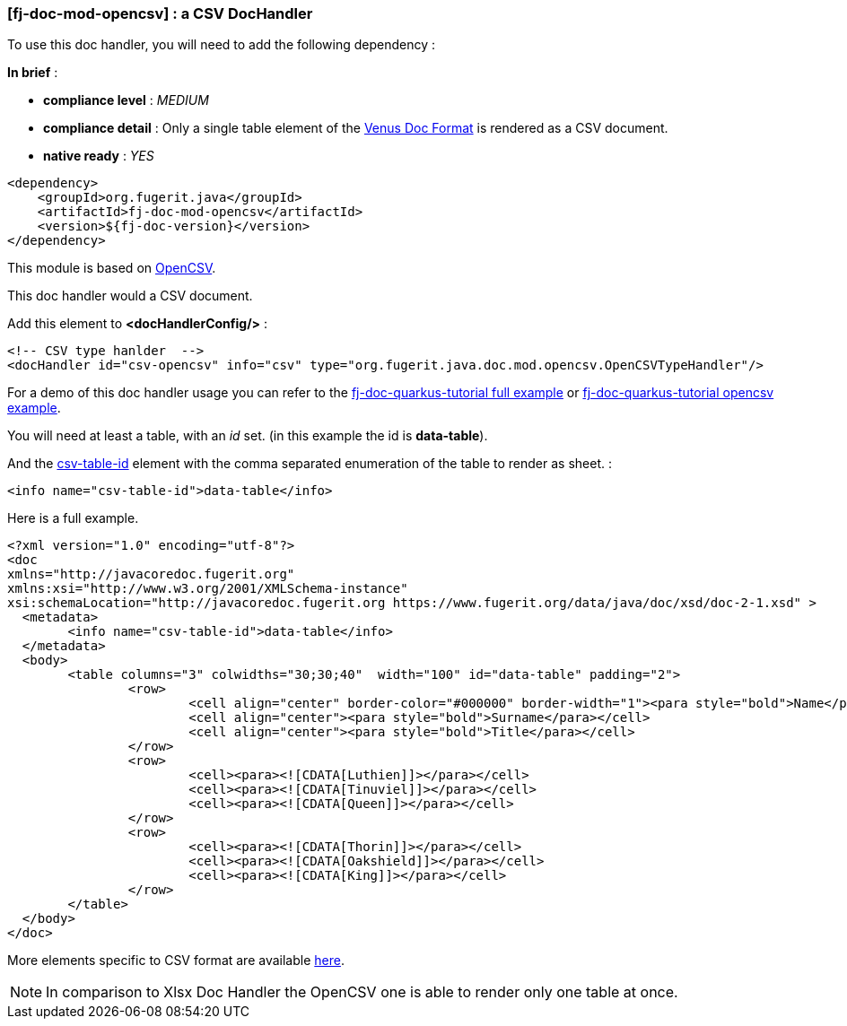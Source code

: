 <<<
[#doc-handler-mod-opencsv]
=== [fj-doc-mod-opencsv] : a CSV DocHandler

To use this doc handler, you will need to add the following dependency :

*In brief* :

- *compliance level* : _MEDIUM_
- *compliance detail* : Only a single table element of the link:#doc-format-entry-point[Venus Doc Format] is rendered as a CSV document.
- *native ready* : _YES_

[source,xml]
----
<dependency>
    <groupId>org.fugerit.java</groupId>
    <artifactId>fj-doc-mod-opencsv</artifactId>
    <version>${fj-doc-version}</version>
</dependency>
----

This module is based on link:https://opencsv.sourceforge.net/[OpenCSV].

This doc handler would a CSV document.

Add this element to *<docHandlerConfig/>* :

[source,xml]
----
<!-- CSV type hanlder  -->
<docHandler id="csv-opencsv" info="csv" type="org.fugerit.java.doc.mod.opencsv.OpenCSVTypeHandler"/>
----

For a demo of this doc handler usage you can refer to the link:https://github.com/fugerit-org/fj-doc-quarkus-tutorial[fj-doc-quarkus-tutorial full example] or link:https://github.com/fugerit-org/fj-doc-quarkus-tutorial/tree/base-freemarker-modopencsv[fj-doc-quarkus-tutorial opencsv example].

You will need at least a table, with an _id_ set. (in this example the id is *data-table*).

And the link:https://venusdocs.fugerit.org/docs/html/doc_meta_info.html#csv-table-id[csv-table-id] element with the comma separated enumeration of the table to render as sheet. :

[source,xml]
----
<info name="csv-table-id">data-table</info>
----

Here is a full example.

[source,xml]
----
<?xml version="1.0" encoding="utf-8"?>
<doc
xmlns="http://javacoredoc.fugerit.org"
xmlns:xsi="http://www.w3.org/2001/XMLSchema-instance"
xsi:schemaLocation="http://javacoredoc.fugerit.org https://www.fugerit.org/data/java/doc/xsd/doc-2-1.xsd" >
  <metadata>
  	<info name="csv-table-id">data-table</info>
  </metadata>
  <body>
    	<table columns="3" colwidths="30;30;40"  width="100" id="data-table" padding="2">
    		<row>
    			<cell align="center" border-color="#000000" border-width="1"><para style="bold">Name</para></cell>
    			<cell align="center"><para style="bold">Surname</para></cell>
    			<cell align="center"><para style="bold">Title</para></cell>
    		</row>
       		<row>
    			<cell><para><![CDATA[Luthien]]></para></cell>
    			<cell><para><![CDATA[Tinuviel]]></para></cell>
    			<cell><para><![CDATA[Queen]]></para></cell>
    		</row>
       		<row>
    			<cell><para><![CDATA[Thorin]]></para></cell>
    			<cell><para><![CDATA[Oakshield]]></para></cell>
    			<cell><para><![CDATA[King]]></para></cell>
    		</row>
    	</table>
  </body>
</doc>
----

More elements specific to CSV format are available link:https://venusdocs.fugerit.org/docs/html/doc_meta_info.html#meta_csv[here].

NOTE: In comparison to Xlsx Doc Handler the OpenCSV one is able to render only one table at once.